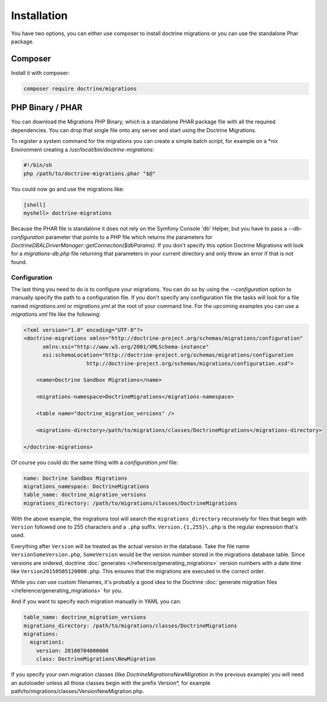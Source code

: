 .. index::
   single: Installation

Installation
============

You have two options, you can either use composer to install doctrine migrations or you can use the standalone Phar package.

Composer
~~~~~~~~

Install it with composer:

.. code-block:: sh

    composer require doctrine/migrations


PHP Binary / PHAR
~~~~~~~~~~~~~~~~~

You can download the Migrations PHP Binary, which is a standalone PHAR package
file with all the required dependencies. You can drop that single file onto any server
and start using the Doctrine Migrations.

To register a system command for the migrations you can create a simple batch
script, for example on a \*nix Environment creating a `/usr/local/bin/doctrine-migrations`:

.. code-block:: bash

    #!/bin/sh
    php /path/to/doctrine-migrations.phar "$@"

You could now go and use the migrations like:

.. code-block:: bash

    [shell]
    myshell> doctrine-migrations

Because the PHAR file is standalone it does not rely on the Symfony Console 'db' Helper,
but you have to pass a `--db-configuration` parameter that points to a PHP file
which returns the parameters for `Doctrine\DBAL\DriverManager::getConnection($dbParams)`.
If you don't specify this option Doctrine Migrations will look for a `migrations-db.php`
file returning that parameters in your current directory and only throw an error if
that is not found.

Configuration
-------------

The last thing you need to do is to configure your migrations. You can do so
by using the *--configuration* option to manually specify the path
to a configuration file. If you don't specify any configuration file the tasks will
look for a file named *migrations.xml* or *migrations.yml* at the root of
your command line. For the upcoming examples you can use a *migrations.xml*
file like the following:

.. code-block:: xml

    <?xml version="1.0" encoding="UTF-8"?>
    <doctrine-migrations xmlns="http://doctrine-project.org/schemas/migrations/configuration"
          xmlns:xsi="http://www.w3.org/2001/XMLSchema-instance"
          xsi:schemaLocation="http://doctrine-project.org/schemas/migrations/configuration
                        http://doctrine-project.org/schemas/migrations/configuration.xsd">

        <name>Doctrine Sandbox Migrations</name>

        <migrations-namespace>DoctrineMigrations</migrations-namespace>

        <table name="doctrine_migration_versions" />

        <migrations-directory>/path/to/migrations/classes/DoctrineMigrations</migrations-directory>

    </doctrine-migrations>

Of course you could do the same thing with a *configuration.yml* file:

.. code-block:: yaml

    name: Doctrine Sandbox Migrations
    migrations_namespace: DoctrineMigrations
    table_name: doctrine_migration_versions
    migrations_directory: /path/to/migrations/classes/DoctrineMigrations

With the above example, the migrations tool will search the ``migrations_directory``
recursively for files that begin with ``Version`` followed one to 255 characters
and a ``.php`` suffix. ``Version.{1,255}\.php`` is the regular expression that's
used.

Everything after ``Version`` will be treated as the actual version in
the database. Take the file name ``VersionSomeVersion.php``, ``SomeVersion`` would
be the version *number* stored in the migrations database table. Since versions
are ordered, doctrine :doc:`generates </reference/generating_migrations>` version
numbers with a date time like ``Version20150505120000.php``. This ensures that
the migrations are executed in the correct order.

While you *can* use custom filenames, it's probably a good idea to the Doctrine
:doc:`generate migration files </reference/generating_migrations>` for you.


And if you want to specify each migration manually in YAML you can:

.. code-block:: yaml

    table_name: doctrine_migration_versions
    migrations_directory: /path/to/migrations/classes/DoctrineMigrations
    migrations:
      migration1:
        version: 20100704000000
        class: DoctrineMigrations\NewMigration

If you specify your own migration classes (like `DoctrineMigrations\NewMigration` in the previous
example) you will need an autoloader unless all those classes begin with the prefix Version*,
for example path/to/migrations/classes/VersionNewMigration.php.
